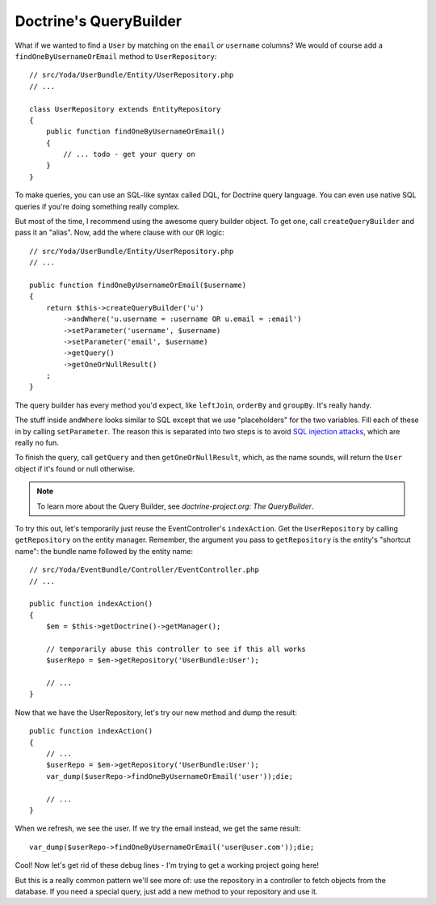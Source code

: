 Doctrine's QueryBuilder
=======================

What if we wanted to find a ``User`` by matching on the ``email`` *or* ``username``
columns? We would of course add a ``findOneByUsernameOrEmail`` method to
``UserRepository``::

    // src/Yoda/UserBundle/Entity/UserRepository.php
    // ...

    class UserRepository extends EntityRepository
    {
        public function findOneByUsernameOrEmail()
        {
            // ... todo - get your query on
        }
    }

To make queries, you can use an SQL-like syntax called DQL, for Doctrine
query language. You can even use native SQL queries if you're doing something
really complex.

But most of the time, I recommend using the awesome query builder object.
To get one, call ``createQueryBuilder`` and pass it an "alias". Now, add
the where clause with our ``OR`` logic::

    // src/Yoda/UserBundle/Entity/UserRepository.php
    // ...

    public function findOneByUsernameOrEmail($username)
    {
        return $this->createQueryBuilder('u')
            ->andWhere('u.username = :username OR u.email = :email')
            ->setParameter('username', $username)
            ->setParameter('email', $username)
            ->getQuery()
            ->getOneOrNullResult()
        ;
    }

The query builder has every method you'd expect, like ``leftJoin``, ``orderBy``
and ``groupBy``. It's really handy.

The stuff inside ``andWhere`` looks similar to SQL except that we use "placeholders"
for the two variables. Fill each of these in by calling ``setParameter``.
The reason this is separated into two steps is to avoid `SQL injection attacks`_,
which are really no fun.

To finish the query, call ``getQuery`` and then ``getOneOrNullResult``, which,
as the name sounds, will return the ``User`` object if it's found or null
otherwise.

.. note::

    To learn more about the Query Builder, see `doctrine-project.org: The QueryBuilder`.

To try this out, let's temporarily just reuse the EventController's ``indexAction``.
Get the ``UserRepository`` by calling ``getRepository`` on the entity manager.
Remember, the argument you pass to ``getRepository`` is the entity's
"shortcut name": the bundle name followed by the entity name::

    // src/Yoda/EventBundle/Controller/EventController.php
    // ...

    public function indexAction()
    {
        $em = $this->getDoctrine()->getManager();

        // temporarily abuse this controller to see if this all works
        $userRepo = $em->getRepository('UserBundle:User');

        // ...
    }

Now that we have the UserRepository, let's try our new method and dump the result::

    public function indexAction()
    {
        // ...
        $userRepo = $em->getRepository('UserBundle:User');
        var_dump($userRepo->findOneByUsernameOrEmail('user'));die;

        // ...
    }

When we refresh, we see the user. If we try the email instead, we get
the same result::

    var_dump($userRepo->findOneByUsernameOrEmail('user@user.com'));die;

Cool! Now let's get rid of these debug lines - I'm trying to get a working
project going here!

But this is a really common pattern we'll see more of: use the repository
in a controller to fetch objects from the database. If you need a special
query, just add a new method to your repository and use it.

.. _`SQL injection attacks`: http://xkcd.com/327/
.. _`doctrine-project.org: The QueryBuilder`: http://bit.ly/d2-query-builder